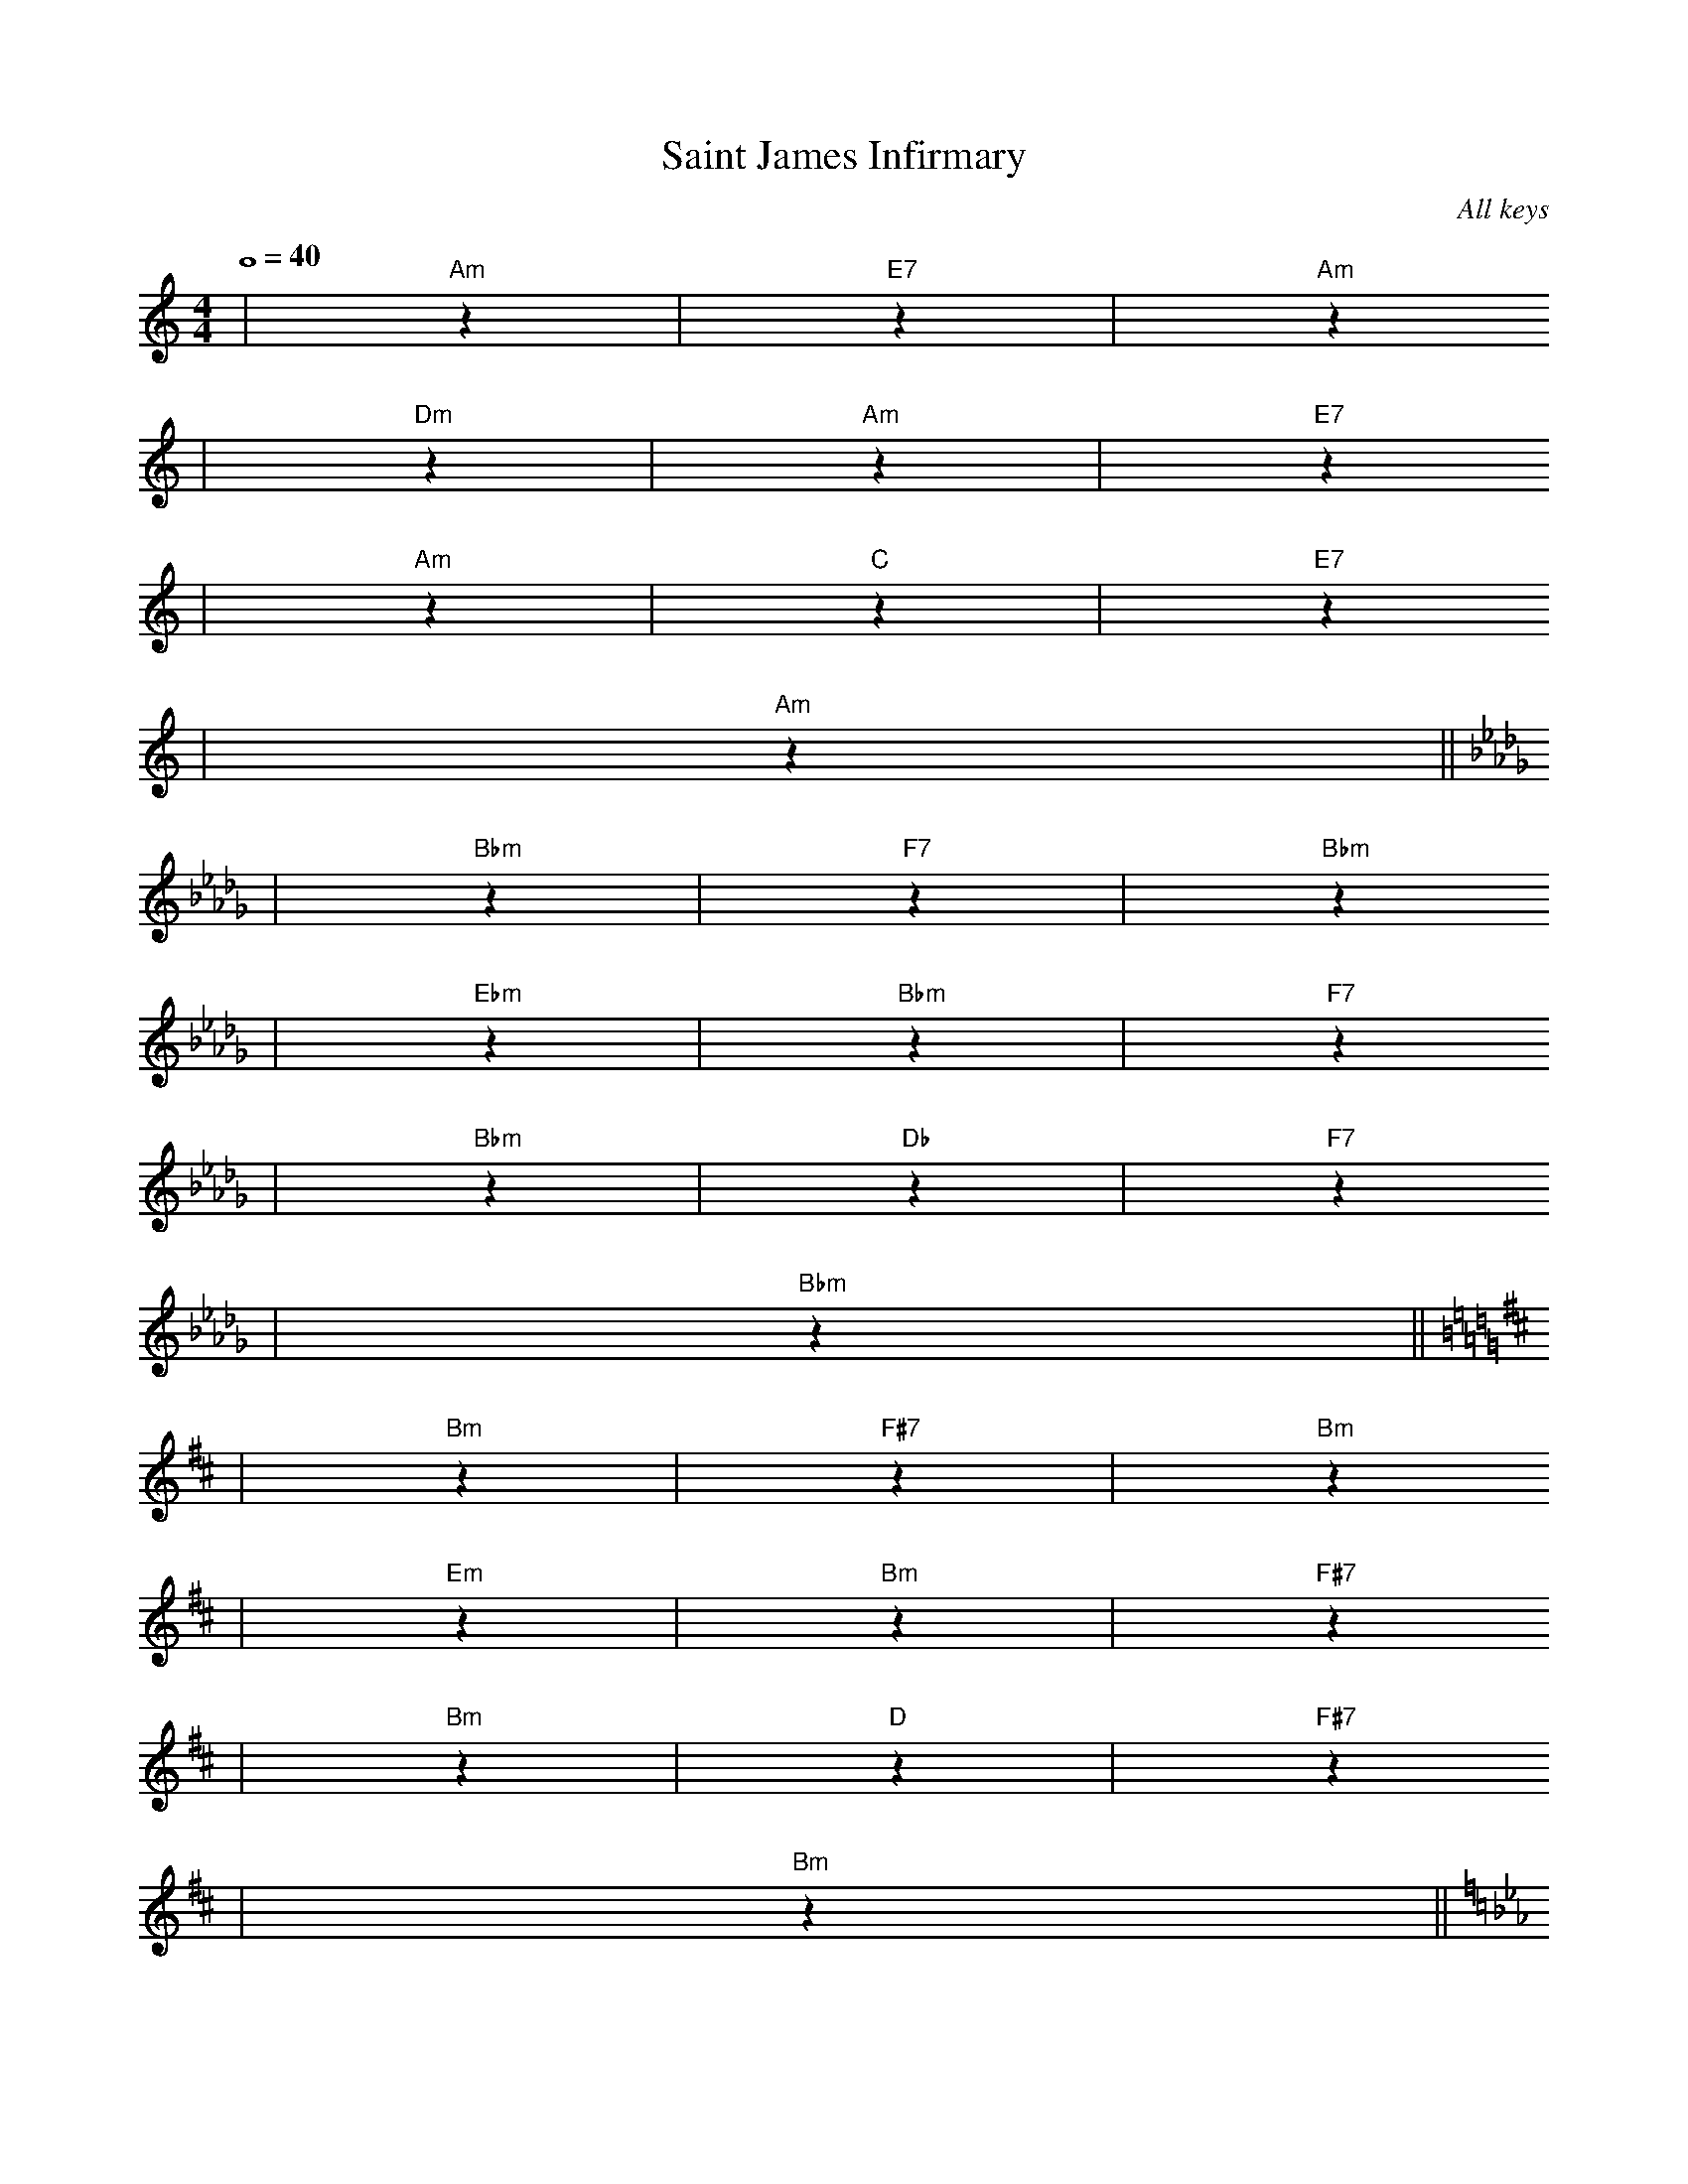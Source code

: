 X:1
T:Saint James Infirmary
C:All keys
M:4/4
L:1/4
Q:4/4=40
K:C
|"Am"z|"E7"z|"Am"z
|"Dm"z|"Am"z|"E7"z
|"Am"z|"C"z|"E7"z
|"Am"z||
K:Db
|"Bbm"z|"F7"z|"Bbm"z
|"Ebm"z|"Bbm"z|"F7"z
|"Bbm"z|"Db"z|"F7"z
|"Bbm"z||
K:D
|"Bm"z|"F#7"z|"Bm"z
|"Em"z|"Bm"z|"F#7"z
|"Bm"z|"D"z|"F#7"z
|"Bm"z||
K:Eb
|"Cm"z|"G7"z|"Cm"z
|"Fm"z|"Cm"z|"G7"z
|"Cm"z|"Eb"z|"G7"z
|"Cm"z||
K:E
|"C#m"z|"G#7"z|"C#m"z
|"F#m"z|"C#m"z|"G#7"z
|"C#m"z|"E"z|"G#7"z
|"C#m"z||
K:F
|"Dm"z|"A7"z|"Dm"z
|"Gm"z|"Dm"z|"A7"z
|"Dm"z|"F"z|"A7"z
|"Dm"z||
K:F#
|"D#m"z|"A#7"z|"D#m"z
|"G#m"z|"D#m"z|"A#7"z
|"D#m"z|"F#"z|"A#7"z
|"D#m"z||
K:G
|"Em"z|"B7"z|"Em"z
|"Am"z|"Em"z|"B7"z
|"Em"z|"G"z|"B7"z
|"Em"z||
K:Ab
|"Fm"z|"C7"z|"Fm"z
|"Bbm"z|"Fm"z|"C7"z
|"Fm"z|"Ab"z|"C7"z
|"Fm"z||
K:A
|"F#m"z|"C#7"z|"F#m"z
|"Bm"z|"F#m"z|"C#7"z
|"F#m"z|"A"z|"C#7"z
|"F#m"z||
K:Bb
|"Gm"z|"D7"z|"Gm"z
|"Cm"z|"Gm"z|"D7"z
|"Gm"z|"Bb"z|"D7"z
|"Gm"z||
K:B
|"G#m"z|"D#7"z|"G#m"z
|"C#m"z|"G#m"z|"D#7"z
|"G#m"z|"B"z|"D#7"z
|"G#m"z||
